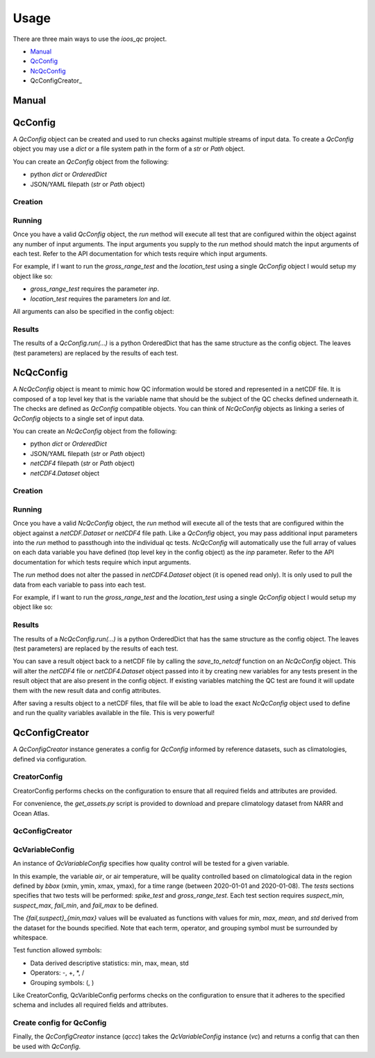 Usage
=====

There are three main ways to use the `ioos_qc` project.

- Manual_
- QcConfig_
- NcQcConfig_
- QcConfigCreator_


Manual
------

.. code-block:: python
    :linenos:
    :caption: Calling a test manually

    from ioos_qc import qartod

    qartod.spike_test(
        inp=list(range(13)),
        suspect_span=[1, 11],
        fail_span=[0, 12]
    )


QcConfig
--------

A `QcConfig` object can be created and used to run checks against multiple streams of input data. To create a `QcConfig` object you may use a `dict` or a file system path in the form of a `str` or `Path` object.


You can create an `QcConfig` object from the following:

- python `dict` or `OrderedDict`
- JSON/YAML filepath (`str` or `Path` object)

Creation
~~~~~~~~

.. code-block:: python
    :linenos:
    :caption: Use a dict to load the QcConfig

    from ioos_qc.config import QcConfig

    config = {
        'qartod': {
            'gross_range_test': {
                'suspect_span': [1, 11],
                'fail_span': [0, 12],
            }
        }
    }
    q = QcConfig(config)


.. code-block:: python
    :linenos:
    :caption: With `str` path

    """
    qartod:
        gross_range_test:
            suspect_span: [1, 11]
            fail_span:
                - 0
                - 12
    """
    from ioos_qc.config import QcConfig

    with open(path) as f:
        q = QcConfig(f.read())


Running
~~~~~~~

Once you have a valid `QcConfig` object, the `run` method will execute all test that are configured within the object against any number of input arguments. The input arguments you supply to the `run` method should match the input arguments of each test. Refer to the API documentation for which tests require which input arguments.

For example, if I want to run the `gross_range_test` and the `location_test` using a single `QcConfig` object I would setup my object like so:

.. code-block:: python
    :linenos:

    from ioos_qc.config import QcConfig

    config = {
        'qartod': {
            'gross_range_test': {
                'suspect_span': [1, 11],
                'fail_span': [0, 12],
            }
            'location_test': {
                'bbox': [-100, -40, 100, 40]
            }
        }
    }
    q = QcConfig(config)

* `gross_range_test` requires the parameter `inp`.
* `location_test` requires the parameters `lon` and `lat`.

.. code-block:: python
    :linenos:

    results = q.run(
        inp=list(range(13))  # To satisfy `gross_range_test`
        lat=[ -41,  -40, -39, 0, 39,  40,  41],  # To satisfy `location_test`
        lon=[-101, -100, -99, 0, 99, 100, 101],  # To satisfy `location_test`
     )

All arguments can also be specified in the config object:

.. code-block:: python
    :linenos:

    config = {
        'qartod': {
            'gross_range_test': {
                'suspect_span': [1, 11],
                'fail_span': [0, 12],
                'inp': [0, 1, 2, 3, 4, 5, 6, 7, 8, 9, 10, 11 12]
            }
            'location_test': {
                'bbox': [-100, -40, 100, 40],
                'lat':  [ -41,  -40, -39, 0, 39,  40,  41],
                'lon':  [-101, -100, -99, 0, 99, 100, 101],
            }
        }
    }
    q = QcConfig(config)
    results = q.run()


Results
~~~~~~~

The results of a `QcConfig.run(...)` is a python OrderedDict that has the same structure as the
config object. The leaves (test parameters) are replaced by the results of each test.

.. code-block:: python
    :linenos:
    :caption: Example results object

    from ioos_qc.config import NcQcConfig

    config = {
        'qartod': {
            'gross_range_test': {
                'suspect_span': [1, 11],
                'fail_span': [0, 12],
            }
            'location_test': {
                'bbox': [-100, -40, 100, 40]
            }
        }
    }

    qc = QcConfig(config)
    results = qc.run(...)

    print(results)
    'qartod': {
        'gross_range_test': gross_range_tests return value,
        'location_test': location_test return value
    }



NcQcConfig
----------

A `NcQcConfig` object is meant to mimic how QC information would be stored and represented in a
netCDF file. It is composed of a top level key that is the variable name that should be the subject
of the QC checks defined underneath it. The checks are defined as `QcConfig` compatible objects.
You can think of `NcQcConfig` objects as linking a series of `QcConfig` objects to a single set
of input data.

You can create an `NcQcConfig` object from the following:

- python `dict` or `OrderedDict`
- JSON/YAML filepath (`str` or `Path` object)
- `netCDF4` filepath (`str` or `Path` object)
- `netCDF4.Dataset` object


Creation
~~~~~~~~

.. code-block:: python
    :linenos:
    :caption: Load a python dict

    from ioos_qc.config import NcQcConfig

    config = {
        'data1': {
            'qartod': {
                'gross_range_test': {
                    'suspect_span': [1, 11],
                    'fail_span': [0, 12],
                }
            }
        }
    }
    q = NcQcConfig(config)


.. code-block:: python
    :linenos:
    :caption: Use a `netCDF4.Dataset` to load the NcQcConfig

    from ioos_qc.config import NcQcConfig

    config = {
        'suspect_span': [1, 11],
        'fail_span': [0, 12]
    }
    data = range(10)

    with nc4.Dataset(path, 'w') as ncd:
        ncd.createDimension('time', len(data))
        data1 = ncd.createVariable('data1', 'f8', ('time',))
        data1.standard_name = 'air_temperature'
        data1[:] = data

        qc1 = ncd.createVariable('qc1', 'b')
        qc1.setncattr('ioos_qc_module', 'qartod')
        qc1.setncattr('ioos_qc_test',   'gross_range_test')
        qc1.setncattr('ioos_qc_target', 'data1')
        qc1.setncattr('ioos_qc_config', json.dumps(config))

    q = NcQcConfig(path)



Running
~~~~~~~

Once you have a valid `NcQcConfig` object, the `run` method will execute all of the tests that are configured within the object against a `netCDF.Dataset` or `netCDF4` file path. Like a `QcConfig` object, you may pass additional input parameters into the `run` method to passthough into the individual qc tests. `NcQcConfig` will automatically use the full array of values on each data variable you have defined (top level key in the config object) as the `inp` parameter. Refer to the API documentation for which tests require which input arguments.

The `run` method does not alter the passed in `netCDF4.Dataset` object (it is opened read only).
It is only used to pull the data from each variable to pass into each test.

For example, if I want to run the `gross_range_test` and the `location_test` using a single `QcConfig` object I would setup my object like so:

.. code-block:: python
    :linenos:

    from ioos_qc.config import NcQcConfig

    config = {
        'data1': {
            'qartod': {
                'gross_range_test': {
                    'suspect_span': [1, 11],
                    'fail_span': [0, 12]
                }
            }
        }
    }

    qc = NcQcConfig(config)

    # Note that the data from the netCDF variable `data1`
    # will be passed as the `inp` parameter automatically so
    # we can omit it here. We can also pass in `inp` manually
    # to override the default behavior if we so choose.
    ncresults = qc.run(path)


Results
~~~~~~~

The results of a `NcQcConfig.run(...)` is a python OrderedDict that has the same structure as the
config object. The leaves (test parameters) are replaced by the results of each test.

.. code-block:: python
    :linenos:
    :caption: Example results object

    from ioos_qc.config import NcQcConfig

    config = {
        'data1': {
            'qartod': {
                'gross_range_test': {
                    'suspect_span': [1, 11],
                    'fail_span': [0, 12]
                }
            }
        }
    }

    qc = NcQcConfig(config)
    results = qc.run(...)

    print(results)
    'data1': {
        'qartod': {
            'gross_range_test': gross_range_test return value
        }
    }


You can save a result object back to a netCDF file by calling the `save_to_netcdf` function on
an `NcQcConfig` object. This will alter the `netCDF4` file or `netCDF4.Dataset` object passed into
it by creating new variables for any tests present in the result object that are also present in the
config object. If existing variables matching the QC test are found it will update them with the
new result data and config attributes.

After saving a results object to a netCDF files, that file will be able to load the exact `NcQcConfig`
object used to define and run the quality variables available in the file. This is very powerful!


.. code-block:: python
    :linenos:
    :caption: Example save to netcdf and load config object again

    from ioos_qc.config import NcQcConfig

    config = {
        'data1': {
            'qartod': {
                'gross_range_test': {
                    'suspect_span': [1, 11],
                    'fail_span': [0, 12]
                }
            }
        }
    }

    qc1 = NcQcConfig(config)
    results1 = qc1.run(...)
    qc1.save_to_netcdf(path, results1)

    qc2 = NcQcConfig(path):
    results2 = qc2.run(...)

    assert results1 == results2
    assert qc1 == qc2


QcConfigCreator
---------------

A `QcConfigCreator` instance generates a config for `QcConfig` informed by reference datasets,
such as climatologies, defined via configuration.

CreatorConfig
~~~~~~~~~~~~~

CreatorConfig performs checks on the configuration to ensure that all required fields
and attributes are provided.

For convenience, the `get_assets.py` script is provided to download
and prepare climatology dataset from NARR and Ocean Atlas.


.. code-block:: python
    :linenos:
    :caption: Specify datasets and variables to be used by QcConfigCreator

    creator_config = {
        "datasets": [
            {
                "name": "ocean_atlas",
                "file_path": "assets/ocean_atlas.nc",
                "variables": {
                    "o2": "o_an",
                    "salinity": "s_an",
                    "temperature": "t_an"
                },
                "3d": "depth"
            },
            {
                "name": "narr",
                "file_path": "assets/narr.nc",
                "variables": {
                    "air": "air",
                    "pres": "slp",
                    "rhum": "rhum",
                    "uwnd": "uwnd",
                    "vwnd": "vwnd"
                }
            }
        ]
    }
    cc = CreatorConfig(creator_config)

    print(cc)
    {
        "narr": {
            "file_path": "assets/narr.nc",
            "variables": {
                "air": "air",
                "pres": "slp",
                "rhum": "rhum",
                "uwnd": "uwnd",
                "vwnd": "vwnd"
            }
        },
        "ocean_atlas": {
            "3d": "depth",
            "file_path": "assets/ocean_atlas.nc",
            "variables": {
                "o2": "o_an",
                "salinity": "s_an",
                "temperature": "t_an"
            }
        }
    }


QcConfigCreator
~~~~~~~~~~~~~~~
.. code-block:: python
    :linenos:
    :caption: Create QcConfigCreator using configuration just created

    qccc = QcConfigCreator(cc)

    print(qccc)
    {
        "narr": {
            "file_path": "assets/narr.nc",
            "variables": {
                "air": "air",
                "pres": "slp",
                "rhum": "rhum",
                "uwnd": "uwnd",
                "vwnd": "vwnd"
            }
        },
        "ocean_atlas": {
            "3d": "depth",
            "file_path": "assets/ocean_atlas.nc",
            "variables": {
                "o2": "o_an",
                "salinity": "s_an",
                "temperature": "t_an"
            }
        }
    }


QcVariableConfig
~~~~~~~~~~~~~~~~

An instance of *QcVariableConfig* specifies how quality control will be tested for a given variable.

In this example, the variable *air*, or air temperature, will be quality controlled based on climatological
data in the region defined by *bbox* (xmin, ymin, xmax, ymax), for a time range (between 2020-01-01 and 2020-01-08).
The *tests* sections specifies that two tests will be performed: *spike_test* and *gross_range_test*. Each
test section requires *suspect_min*, *suspect_max*, *fail_min*, and *fail_max* to be defined.

The *{fail,suspect}_{min,max}* values will be evaluated as functions with values for *min*, *max*, *mean*, and
*std* derived from the dataset for the bounds specified.  Note that each term, operator, and grouping symbol
must be surrounded by whitespace.

Test function allowed symbols:

- Data derived descriptive statistics: min, max, mean, std
- Operators: -, +, *, /
- Grouping symbols: (, )

Like CreatorConfig, QcVaribleConfig performs checks on the configuration to ensure that it adheres
to the specified schema and includes all required fields and attributes.

.. code-block:: python
    :linenos:

    qc_variable_config = {
        "variable": "air",
        "bbox": [-165, 70, 160, 80],
        "start_time": "2020-01-01",
        "end_time": "2020-01-08",
        "tests": {
            "spike_test": {
                "suspect_min": "1",
                "suspect_max": "( 1 + 2 )",
                "fail_min": "3 * 2 - 6",
                "fail_max": "3 * mean + std / ( max * min )"
            },
            "gross_range_test": {
                "suspect_min": "min - std * 2",
                "suspect_max": "max + std / 2",
                "fail_min": "mean * std",
                "fail_max": "mean / std"
            }
        }
    }
    vc = QcVariableConfig(qc_variable_config)
    print(vc)
    {
        "bbox": [
            -165,
            70,
            160,
            80
        ],
        "end_time": "2020-01-08",
        "start_time": "2020-01-01",
        "tests": {
            "gross_range_test": {
                "fail_max": "mean / std",
                "fail_min": "mean * std",
                "suspect_max": "max + std / 2",
                "suspect_min": "min - std * 2"
            },
            "spike_test": {
                "fail_max": "3 * mean + std / ( max * min )",
                "fail_min": "3 * 2 - 6",
                "suspect_max": "( 1 + 2 )",
                "suspect_min": "1"
            }
        }
    }



Create config for QcConfig
~~~~~~~~~~~~~~~~~~~~~~~~~~

Finally, the `QcConfigCreator` instance (`qccc`) takes the `QcVariableConfig` instance (`vc`)
and returns a config that can then be used with `QcConfig`.

.. code-block:: python
    :linenos:

    config = qccc(vc)
    print(json.dumps(config, indent=4, sort_keys=True))
    {
        "qartod": {
            "gross_range_test": {
                "fail_span": [
                    -224.23900165924232,
                    -2.673170364457356
                ],
                "suspect_span": [
                    -54.89132748864793,
                    7.09364403443822
                ]
            },
            "spike_test": {
                "fail_span": [
                    0.0,
                    -73.54932418742399
                ],
                "suspect_span": [
                    1.0,
                    3.0
                ]
            }
        }
    }